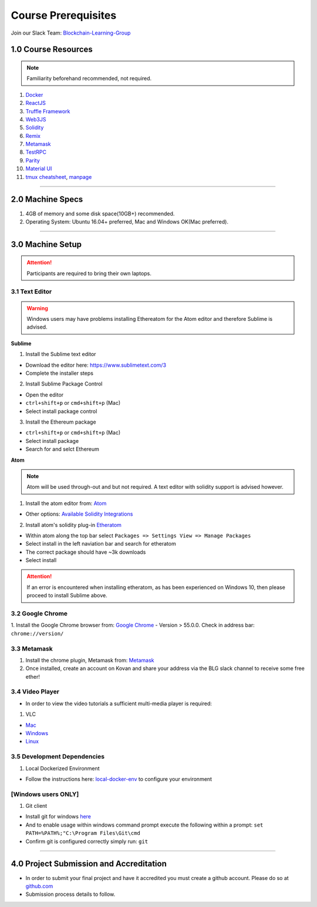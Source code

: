 ========================================
Course Prerequisites
========================================

Join our Slack Team: `Blockchain-Learning-Group <https://join.slack.com/t/blockchainlearning/shared_invite/enQtMjIyMzIyODMxMjE3LWM4MTA5YWUwNWI0YmMyMTI5OTY1ODhlYjU3NGJiYWYzYzliMDZlMzM4OGUyZjg0Njk0NzQ0NmI5NGYzZDJlNWY>`_

1.0 Course Resources
================================================

.. note::
  Familiarity beforehand recommended, not required.

1. `Docker <https://www.docker.com/>`_
2. `ReactJS <https://reactjs.org/>`_
3. `Truffle Framework <http://truffleframework.com/>`_
4. `Web3JS <https://github.com/ethereum/wiki/wiki/JavaScript-API>`_
5. `Solidity <https://solidity.readthedocs.io/en/develop/>`_
6. `Remix <https://ethereum.github.io/browser-solidity/#version=soljson-v0.4.15+commit.bbb8e64f.js>`_
7. `Metamask <https://metamask.io/>`_
8. `TestRPC <https://github.com/ethereumjs/testrpc>`_
9. `Parity <https://parity.io/>`_
10. `Material UI <http://www.material-ui.com/>`_
11. `tmux cheatsheet <https://gist.github.com/MohamedAlaa/2961058>`_, `manpage <http://manpages.ubuntu.com/manpages/zesty/man1/tmux.1.html>`_

----

2.0 Machine Specs
=================
1. 4GB of memory and some disk space(10GB+) recommended.
2. Operating System: Ubuntu 16.04+ preferred, Mac and Windows OK(Mac preferred).

----

3.0 Machine Setup
=================

.. attention::
  Participants are required to bring their own laptops.

3.1 Text Editor
---------------

.. warning::
  Windows users may have problems installing Ethereatom for the Atom editor and therefore Sublime is advised.

**Sublime**

1. Install the Sublime text editor

- Download the editor here: `https://www.sublimetext.com/3 <https://www.sublimetext.com/3>`_
- Complete the installer steps

2. Install Sublime Package Control

- Open the editor
- ``ctrl+shift+p`` or ``cmd+shift+p`` (Mac)
- Select install package control

3. Install the Ethereum package

- ``ctrl+shift+p`` or ``cmd+shift+p`` (Mac)
- Select install package
- Search for and selct Ethereum

**Atom**

.. note::
  Atom will be used through-out and but not required. A text editor with solidity support is advised however.

1. Install the atom editor from: `Atom <https://flight-manual.atom.io/getting-started/sections/installing-atom/>`_

- Other options: `Available Solidity Integrations <http://solidity.readthedocs.io/en/latest/index.html#available-solidity-integrations>`_

2. Install atom's solidity plug-in `Etheratom <https://atom.io/packages/etheratom>`_

- Within atom along the top bar select ``Packages => Settings View => Manage Packages``
- Select install in the left naviation bar and search for etheratom
- The correct package should have ~3k downloads
- Select install

.. attention::
  If an error is encountered when installing etheratom, as has been experienced on Windows 10, then please proceed to install Sublime above.

3.2 Google Chrome
------------------------------------------
1. Install the Google Chrome browser from: `Google Chrome <https://support.google.com/chrome/answer/95346?co=GENIE.Platform%3DDesktop&hl=en-GB>`_
- Version > 55.0.0.  Check in address bar: ``chrome://version/``

3.3 Metamask
------------
1. Install the chrome plugin, Metamask from: `Metamask <https://chrome.google.com/webstore/detail/metamask/nkbihfbeogaeaoehlefnkodbefgpgknn?hl=en>`_
2. Once installed, create an account on Kovan and share your address via the BLG slack channel to receive some free ether!

3.4 Video Player
----------------
- In order to view the video tutorials a sufficient multi-media player is required:

1. VLC

- `Mac <https://www.videolan.org/vlc/download-macosx.html>`_
- `Windows <https://www.videolan.org/vlc/download-windows.html>`_
- `Linux <https://www.videolan.org/vlc/download-ubuntu.html>`_

3.5 Development Dependencies
----------------------------
1. Local Dockerized Environment

- Follow the instructions here: `local-docker-env <http://blg-dapp-fundamentals.readthedocs.io/en/latest/course-content/prerequisites/local-docker-env.html>`_ to configure your environment

[Windows users ONLY]
------------------------------------------
1. Git client

- Install git for windows `here <https://git-for-windows.github.io/>`_
- And to enable usage within windows command prompt execute the following within a prompt: ``set PATH=%PATH%;"C:\Program Files\Git\cmd``
- Confirm git is configured correctly simply run: ``git``

----

4.0 Project Submission and Accreditation
================================================
- In order to submit your final project and have it accredited you must create a github account.  Please do so at `github.com <https://github.com/>`_
- Submission process details to follow.
